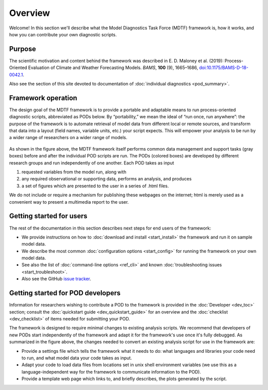 Overview
========

Welcome! In this section we'll describe what the Model Diagnostics Task Force (MDTF) framework is, how it works, and how you can contribute your own diagnostic scripts.

Purpose
-------

The scientific motivation and content behind the framework was described in E. D. Maloney et al. (2019): Process-Oriented Evaluation of Climate and Weather Forecasting Models. *BAMS*, **100** (9), 1665–1686, `doi:10.1175/BAMS-D-18-0042.1 <https://doi.org/10.1175/BAMS-D-18-0042.1>`__.

Also see the section of this site devoted to documentation of :doc:`individual diagnostics <pod_summary>`.

Framework operation
-------------------

The design goal of the MDTF framework is to provide a portable and adaptable means to run process-oriented diagnostic scripts, abbreviated as PODs below. By “portability,” we mean the ideal of “run once, run anywhere”: the purpose of the framework is to automate retrieval of model data from different local or remote sources, and transform that data into a layout (field names, variable units, etc.) your script expects. This will empower your analysis to be run by a wider range of researchers on a wider range of models.

.. figure:: ../img/dev_flowchart.jpg
   :align: center
   :width: 100 %

As shown in the figure above, the MDTF framework itself performs common data management and support tasks (gray boxes) before and after the individual POD scripts are run. The PODs (colored boxes) are developed by different research groups and run independently of one another. Each POD takes as input 

1. requested variables from the model run, along with 
2. any required observational or supporting data, performs an analysis, and produces 
3. a set of figures which are presented to the user in a series of .html files. 

We do not include or require a mechanism for publishing these webpages on the internet; html is merely used as a convenient way to present a multimedia report to the user.

Getting started for users
-------------------------

The rest of the documentation in this section describes next steps for end users of the framework:

- We provide instructions on how to :doc:`download and install <start_install>` the framework and run it on sample model data.
- We describe the most common :doc:`configuration options <start_config>` for running the framework on your own model data.
- See also the list of :doc:`command-line options <ref_cli>` and known :doc:`troubleshooting issues <start_troubleshoot>`.
- Also see the GitHub `issue tracker <https://github.com/NOAA-GFDL/MDTF-diagnostics/issues>`__.

Getting started for POD developers
----------------------------------

Information for researchers wishing to contribute a POD to the framework is provided in the :doc:`Developer <dev_toc>` section; consult the :doc:`quickstart guide <dev_quickstart_guide>` for an overview and the :doc:`checklist <dev_checklist>` of items needed for submitting your POD.

The framework is designed to require minimal changes to existing analysis scripts. We recommend that developers of new PODs start independently of the framework and adapt it for the framework's use once it's fully debugged. As summarized in the figure above, the changes needed to convert an existing analysis script for use in the framework are:

- Provide a settings file which tells the framework what it needs to do: what languages and libraries your code need to run, and what model data your code takes as input.
- Adapt your code to load data files from locations set in unix shell environment variables (we use this as a language-independent way for the framework to communicate information to the POD).
- Provide a template web page which links to, and briefly describes, the plots generated by the script.
